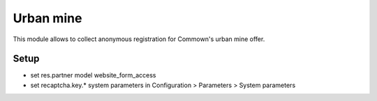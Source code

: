 ============
 Urban mine
============

This module allows to collect anonymous registration for Commown's
urban mine offer.


Setup
=====

- set res.partner model website_form_access

- set recaptcha.key.* system parameters in
  Configuration > Parameters > System parameters
